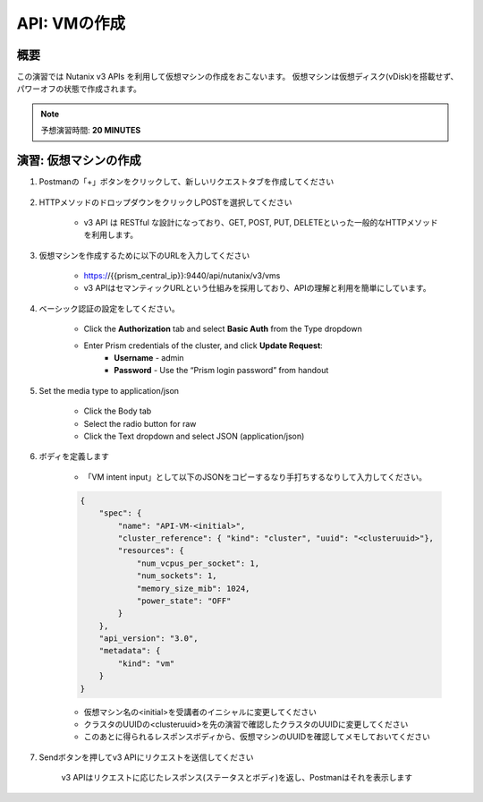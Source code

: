 .. _api_create_vm:

----------------------
API: VMの作成
----------------------

概要
++++++++

この演習では Nutanix v3 APIs を利用して仮想マシンの作成をおこないます。
仮想マシンは仮想ディスク(vDisk)を搭載せず、パワーオフの状態で作成されます。

.. note::

  予想演習時間: **20 MINUTES**



演習: 仮想マシンの作成
++++++++++++++++++++++++++++++

#. Postmanの「+」ボタンをクリックして、新しいリクエストタブを作成してください

    .. figure:: images/newtab.png

#. HTTPメソッドのドロップダウンをクリックしPOSTを選択してください

    - v3 API は RESTful な設計になっており、GET, POST, PUT, DELETEといった一般的なHTTPメソッドを利用します。

    .. figure:: images/postfunction.png

#. 仮想マシンを作成するために以下のURLを入力してください

    - https://{{prism_central_ip}}:9440/api/nutanix/v3/vms
    - v3 APIはセマンティックURLという仕組みを採用しており、APIの理解と利用を簡単にしています。

    .. figure:: images/urlcreate.png

#. ベーシック認証の設定をしてください。

    - Click the **Authorization** tab and select **Basic Auth** from the Type dropdown
    - Enter Prism credentials of the cluster, and click **Update Request**:
        - **Username** - admin
        - **Password** - Use the “Prism login password” from handout

    .. figure:: images/basicauth.png

#. Set the media type to application/json

    - Click the Body tab
    - Select the radio button for raw
    - Click the Text dropdown and select JSON (application/json)

    .. figure:: images/jsonmediatype.png

#. ボディを定義します

    - 「VM intent input」として以下のJSONをコピーするなり手打ちするなりして入力してください。

    .. code-block:: bash

      {
          "spec": {
              "name": "API-VM-<initial>",
              "cluster_reference": { "kind": "cluster", "uuid": "<clusteruuid>"},
              "resources": {
                  "num_vcpus_per_socket": 1,
                  "num_sockets": 1,
                  "memory_size_mib": 1024,
                  "power_state": "OFF"
              }
          },
          "api_version": "3.0",
          "metadata": {
              "kind": "vm"
          }
      }


    - 仮想マシン名の<initial>を受講者のイニシャルに変更してください
    - クラスタのUUIDの<clusteruuid>を先の演習で確認したクラスタのUUIDに変更してください
    - このあとに得られるレスポンスボディから、仮想マシンのUUIDを確認してメモしておいてください

7. Sendボタンを押してv3 APIにリクエストを送信してください

    v3 APIはリクエストに応じたレスポンス(ステータスとボディ)を返し、Postmanはそれを表示します

    .. figure:: images/vmuuid.png
